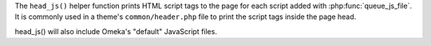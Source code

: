 The ``head_js()`` helper function prints HTML script tags to the page for each script 
added with :php:func:`queue_js_file`. It is commonly used in a theme's ``common/header.php`` file to 
print the script tags inside the page head.

head_js() will also include Omeka's "default" JavaScript files. 